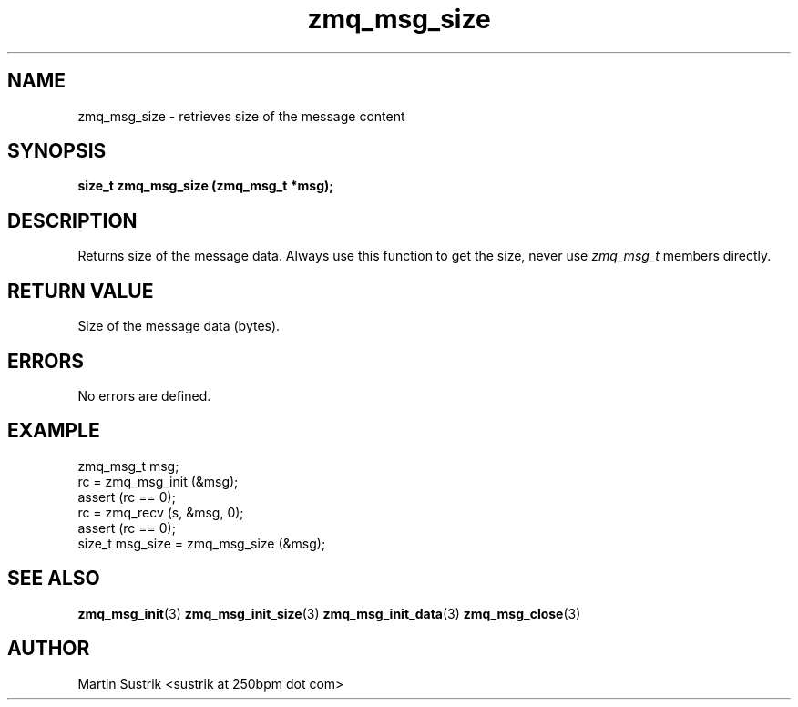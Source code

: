 .TH zmq_msg_size 3 "" "(c)2007-2010 iMatix Corporation" "0MQ User Manuals"
.SH NAME
zmq_msg_size \- retrieves size of the message content
.SH SYNOPSIS
.B size_t zmq_msg_size (zmq_msg_t *msg);
.SH DESCRIPTION
Returns size of the message data. Always use this function to get the size,
never use
.IR zmq_msg_t
members directly.
.SH RETURN VALUE
Size of the message data (bytes).
.SH ERRORS
No errors are defined.
.SH EXAMPLE
.nf
zmq_msg_t msg;
rc = zmq_msg_init (&msg);
assert (rc == 0);
rc = zmq_recv (s, &msg, 0);
assert (rc == 0);
size_t msg_size = zmq_msg_size (&msg);
.fi
.SH SEE ALSO
.BR zmq_msg_init (3)
.BR zmq_msg_init_size (3)
.BR zmq_msg_init_data (3)
.BR zmq_msg_close (3)
.SH AUTHOR
Martin Sustrik <sustrik at 250bpm dot com>
